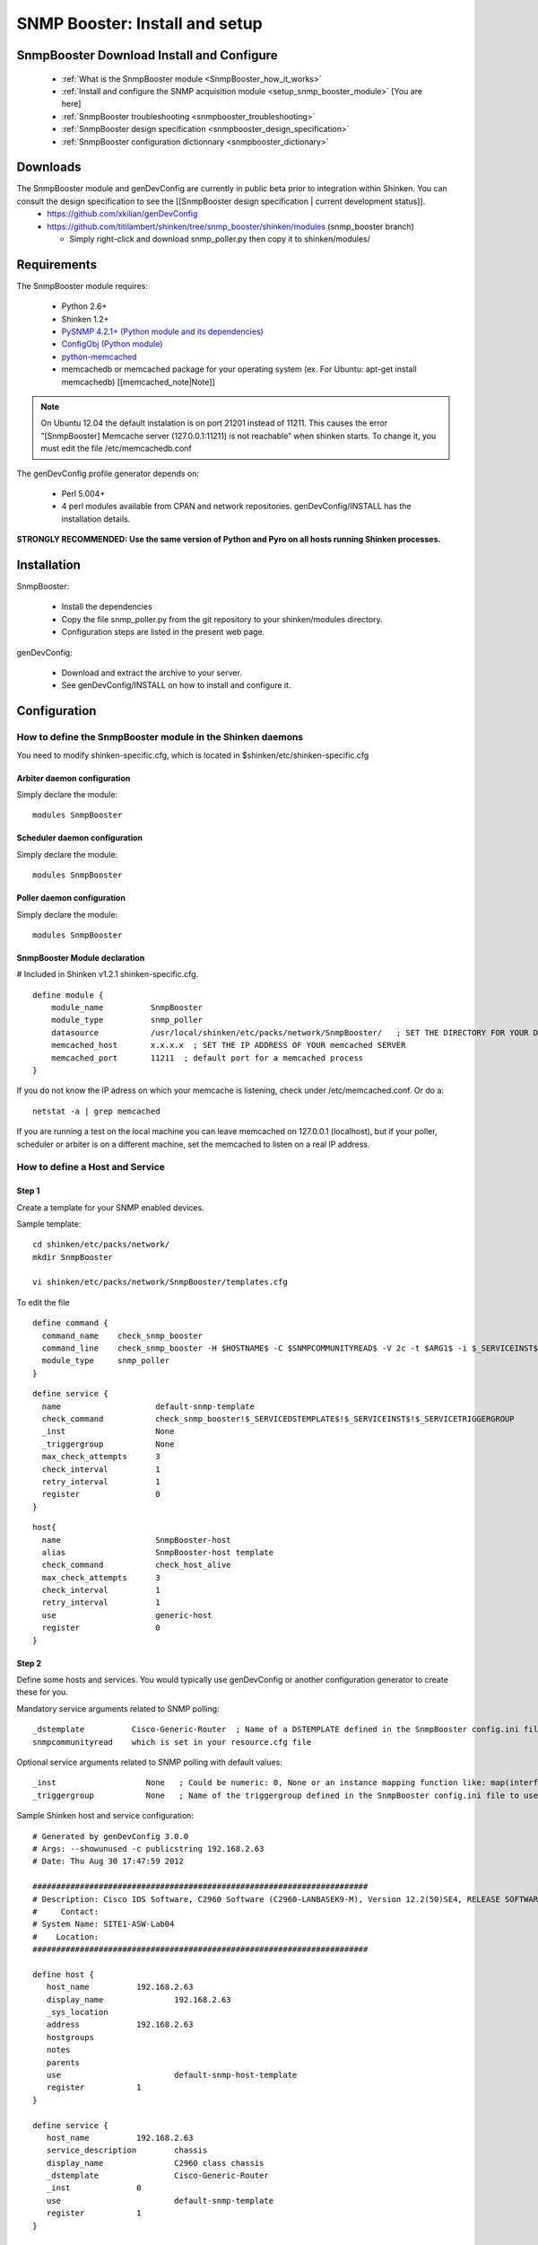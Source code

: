 .. _setup_snmp_booster_module:

===============================
SNMP Booster: Install and setup
===============================



SnmpBooster Download Install and Configure
==========================================

  * :ref:`What is the SnmpBooster module <SnmpBooster_how_it_works>`
  * :ref:`Install and configure the SNMP acquisition module <setup_snmp_booster_module>` [You are here]
  * :ref:`SnmpBooster troubleshooting <snmpbooster_troubleshooting>`
  * :ref:`SnmpBooster design specification <snmpbooster_design_specification>`
  * :ref:`SnmpBooster configuration dictionnary <snmpbooster_dictionary>`

Downloads
=========

The SnmpBooster module and genDevConfig are currently in public beta prior to integration within Shinken. You can consult the design specification to see the [[SnmpBooster design specification | current development status]].
  * https://github.com/xkilian/genDevConfig
  * https://github.com/titilambert/shinken/tree/snmp_booster/shinken/modules  (snmp_booster branch)

    * Simply right-click and download snmp_poller.py then copy it to shinken/modules/

Requirements
============

The SnmpBooster module requires:

  * Python 2.6+
  * Shinken 1.2+
  * `PySNMP 4.2.1+ (Python module and its dependencies)`_
  * `ConfigObj (Python module)`_
  * `python-memcached`_
  * memcachedb or memcached package for your operating system (ex. For Ubuntu: apt-get install memcachedb) [[memcached_note|Note]]

.. note::
   On Ubuntu 12.04 the default instalation is on port 21201 instead of 11211.
   This causes the error ”[SnmpBooster] Memcache server (127.0.0.1:11211) is not reachable” when shinken starts.
   To change it, you must edit the file /etc/memcachedb.conf

.. _PySNMP 4.2.1+ (Python module and its dependencies): http://pysnmp.sourceforge.net/download.html
.. _ConfigObj (Python module): http://www.voidspace.org.uk/python/configobj.html#downloading
.. _python-memcached: http://pypi.python.org/pypi/python-memcached/

The genDevConfig profile generator depends on:

  * Perl 5.004+
  * 4 perl modules available from CPAN and network repositories. genDevConfig/INSTALL has the installation details.

**STRONGLY RECOMMENDED: Use the same version of Python and Pyro on all hosts running Shinken processes.**

Installation
============

SnmpBooster:

  * Install the dependencies
  * Copy the file snmp_poller.py from the git repository to your shinken/modules directory.
  * Configuration steps are listed in the present web page.

genDevConfig:

  * Download and extract the archive to your server.
  * See genDevConfig/INSTALL on how to install and configure it.

Configuration
=============

How to define the SnmpBooster module in the Shinken daemons
-----------------------------------------------------------

You need to modify shinken-specific.cfg, which is located in $shinken/etc/shinken-specific.cfg

Arbiter daemon configuration
++++++++++++++++++++++++++++

Simply declare the module:

::

  modules SnmpBooster

Scheduler daemon configuration
++++++++++++++++++++++++++++++

Simply declare the module:

::

  modules SnmpBooster

Poller daemon configuration
+++++++++++++++++++++++++++

Simply declare the module:

::

  modules SnmpBooster

SnmpBooster Module declaration
++++++++++++++++++++++++++++++

# Included in Shinken v1.2.1 shinken-specific.cfg.

::

   define module {
       module_name          SnmpBooster
       module_type          snmp_poller
       datasource           /usr/local/shinken/etc/packs/network/SnmpBooster/   ; SET THE DIRECTORY FOR YOUR Defaults*.ini FILES
       memcached_host       x.x.x.x  ; SET THE IP ADDRESS OF YOUR memcached SERVER
       memcached_port       11211  ; default port for a memcached process
   }

If you do not know the IP adress on which your memcache is listening, check under /etc/memcached.conf. Or do a:

::

  netstat -a | grep memcached

If you are running a test on the local machine you can leave memcached on 127.0.0.1 (localhost), but if your poller, scheduler or arbiter is on a different machine, set the memcached to listen on a real IP address.

How to define a Host and Service
--------------------------------

Step 1
++++++


Create a template for your SNMP enabled devices.

Sample template:

::

  cd shinken/etc/packs/network/
  mkdir SnmpBooster

  vi shinken/etc/packs/network/SnmpBooster/templates.cfg

To edit the file

::

  define command {
    command_name    check_snmp_booster
    command_line    check_snmp_booster -H $HOSTNAME$ -C $SNMPCOMMUNITYREAD$ -V 2c -t $ARG1$ -i $_SERVICEINST$ -T $_SERVICETRIGGERGROUP$
    module_type     snmp_poller
  }



::

  define service {
    name                    default-snmp-template
    check_command           check_snmp_booster!$_SERVICEDSTEMPLATE$!$_SERVICEINST$!$_SERVICETRIGGERGROUP
    _inst                   None
    _triggergroup           None
    max_check_attempts      3
    check_interval          1
    retry_interval          1
    register                0
  }


::

  host{
    name                    SnmpBooster-host
    alias                   SnmpBooster-host template
    check_command	    check_host_alive
    max_check_attempts      3
    check_interval          1
    retry_interval          1
    use                     generic-host
    register                0
  }


Step 2
++++++

Define some hosts and services. You would typically use genDevConfig or another configuration generator to create these for you.

Mandatory service arguments related to SNMP polling:

::

   _dstemplate		Cisco-Generic-Router  ; Name of a DSTEMPLATE defined in the SnmpBooster config.ini file
   snmpcommunityread    which is set in your resource.cfg file

Optional service arguments related to SNMP polling with default values: 

::

    _inst                   None   ; Could be numeric: 0, None or an instance mapping function like: map(interface-name,FastEthernet0_1)
    _triggergroup           None   ; Name of the triggergroup defined in the SnmpBooster config.ini file to use for setting warning and critical thresholds
   
  
Sample Shinken host and service configuration:

::

  # Generated by genDevConfig 3.0.0
  # Args: --showunused -c publicstring 192.168.2.63
  # Date: Thu Aug 30 17:47:59 2012

  #######################################################################
  # Description: Cisco IOS Software, C2960 Software (C2960-LANBASEK9-M), Version 12.2(50)SE4, RELEASE SOFTWARE (fc1) Technical Support: http://www.cisco.com/techsupport Copyright (c) 1986-2010 by Cisco Systems, Inc. Compiled Fri 26-Mar-10 09:14 by prod_rel_team
  #     Contact: 
  # System Name: SITE1-ASW-Lab04
  #    Location: 
  #######################################################################
  
  define host {
     host_name		192.168.2.63
     display_name		192.168.2.63
     _sys_location	
     address		192.168.2.63
     hostgroups		
     notes		
     parents		
     use			default-snmp-host-template
     register		1
  }
  
  define service {
     host_name		192.168.2.63
     service_description	chassis
     display_name		C2960 class chassis
     _dstemplate		Cisco-Generic-Router
     _inst		0
     use			default-snmp-template
     register		1
  }
  
  define service {
     host_name		192.168.2.63
     service_description	chassis.device-traffic
     display_name		Switch fabric statistics - Packets per Second
     _dstemplate		Device-Traffic
     use			default-snmp-template
     register		1
  }
  
  define service {
     host_name		192.168.2.63
     service_description	if.FastEthernet0_1
     display_name		FastEthernet0_1 Description: Link to Router-1 100.0 MBits/s ethernetCsmacd
     _dstemplate		standard-interface
     _inst		map(interface-name,FastEthernet0_1)
     use			default-snmp-template
     register		1
  }
  


Here is an example configuration of the config.ini file
-------------------------------------------------------

::

  [DATASOURCE]
      OidmyOidDefinition = .1.3.6.1.45.0
      [myOidDefinition] ; Use the same name as the myOidDeiniftion, but omit the leading "Oid"
          ds_type = DERIVE
          ds_calc = 8,*  ; RPN expression : Oid, 8, *  Which means Oid * 8 = ds_calc
          ds_oid = $OidmyOidDefinition
  [DSTEMPLATE]
      [myCiscoRouter]
          ds = myOidDefinition
  [TRIGGER]
      [trigger1]
          warning = RPN expression
          critical = RPN expression
      [trigger2]
          warning = RPN expression
          critical = RPN expression
  [TRIGGERGROUP]
      [CiscoRouterTriggers]
          triggers = trigger1, trigger2
